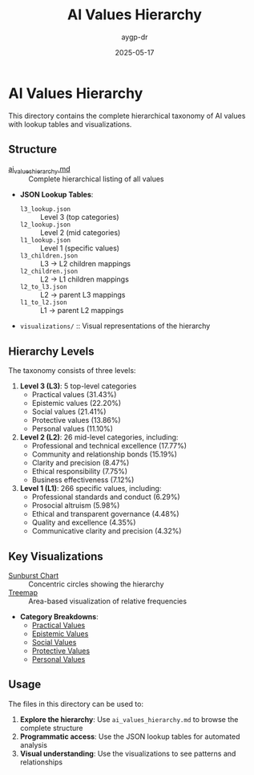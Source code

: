 #+TITLE: AI Values Hierarchy
#+AUTHOR: aygp-dr
#+DATE: 2025-05-17
#+PROPERTY: header-args :mkdirp yes

* AI Values Hierarchy

This directory contains the complete hierarchical taxonomy of AI values with lookup tables and visualizations.

** Structure

- [[file:ai_values_hierarchy.md][ai_values_hierarchy.md]] :: Complete hierarchical listing of all values
- *JSON Lookup Tables*:
  - =l3_lookup.json= :: Level 3 (top categories)
  - =l2_lookup.json= :: Level 2 (mid categories)
  - =l1_lookup.json= :: Level 1 (specific values)
  - =l3_children.json= :: L3 → L2 children mappings
  - =l2_children.json= :: L2 → L1 children mappings
  - =l2_to_l3.json= :: L2 → parent L3 mappings
  - =l1_to_l2.json= :: L1 → parent L2 mappings
- =visualizations/= :: Visual representations of the hierarchy

** Hierarchy Levels

The taxonomy consists of three levels:

1. *Level 3 (L3)*: 5 top-level categories
   - Practical values (31.43%)
   - Epistemic values (22.20%)
   - Social values (21.41%)
   - Protective values (13.86%)
   - Personal values (11.10%)

2. *Level 2 (L2)*: 26 mid-level categories, including:
   - Professional and technical excellence (17.77%)
   - Community and relationship bonds (15.19%)
   - Clarity and precision (8.47%)
   - Ethical responsibility (7.75%)
   - Business effectiveness (7.12%)

3. *Level 1 (L1)*: 266 specific values, including:
   - Professional standards and conduct (6.29%)
   - Prosocial altruism (5.98%)
   - Ethical and transparent governance (4.48%)
   - Quality and excellence (4.35%)
   - Communicative clarity and precision (4.32%)

** Key Visualizations

- [[file:visualizations/ai_values_sunburst.png][Sunburst Chart]] :: Concentric circles showing the hierarchy
- [[file:visualizations/ai_values_treemap.png][Treemap]] :: Area-based visualization of relative frequencies
- *Category Breakdowns*:
  - [[file:visualizations/practical_values_breakdown.png][Practical Values]]
  - [[file:visualizations/epistemic_values_breakdown.png][Epistemic Values]]
  - [[file:visualizations/social_values_breakdown.png][Social Values]]
  - [[file:visualizations/protective_values_breakdown.png][Protective Values]]
  - [[file:visualizations/personal_values_breakdown.png][Personal Values]]

** Usage

The files in this directory can be used to:

1. *Explore the hierarchy*: Use =ai_values_hierarchy.md= to browse the complete structure
2. *Programmatic access*: Use the JSON lookup tables for automated analysis
3. *Visual understanding*: Use the visualizations to see patterns and relationships